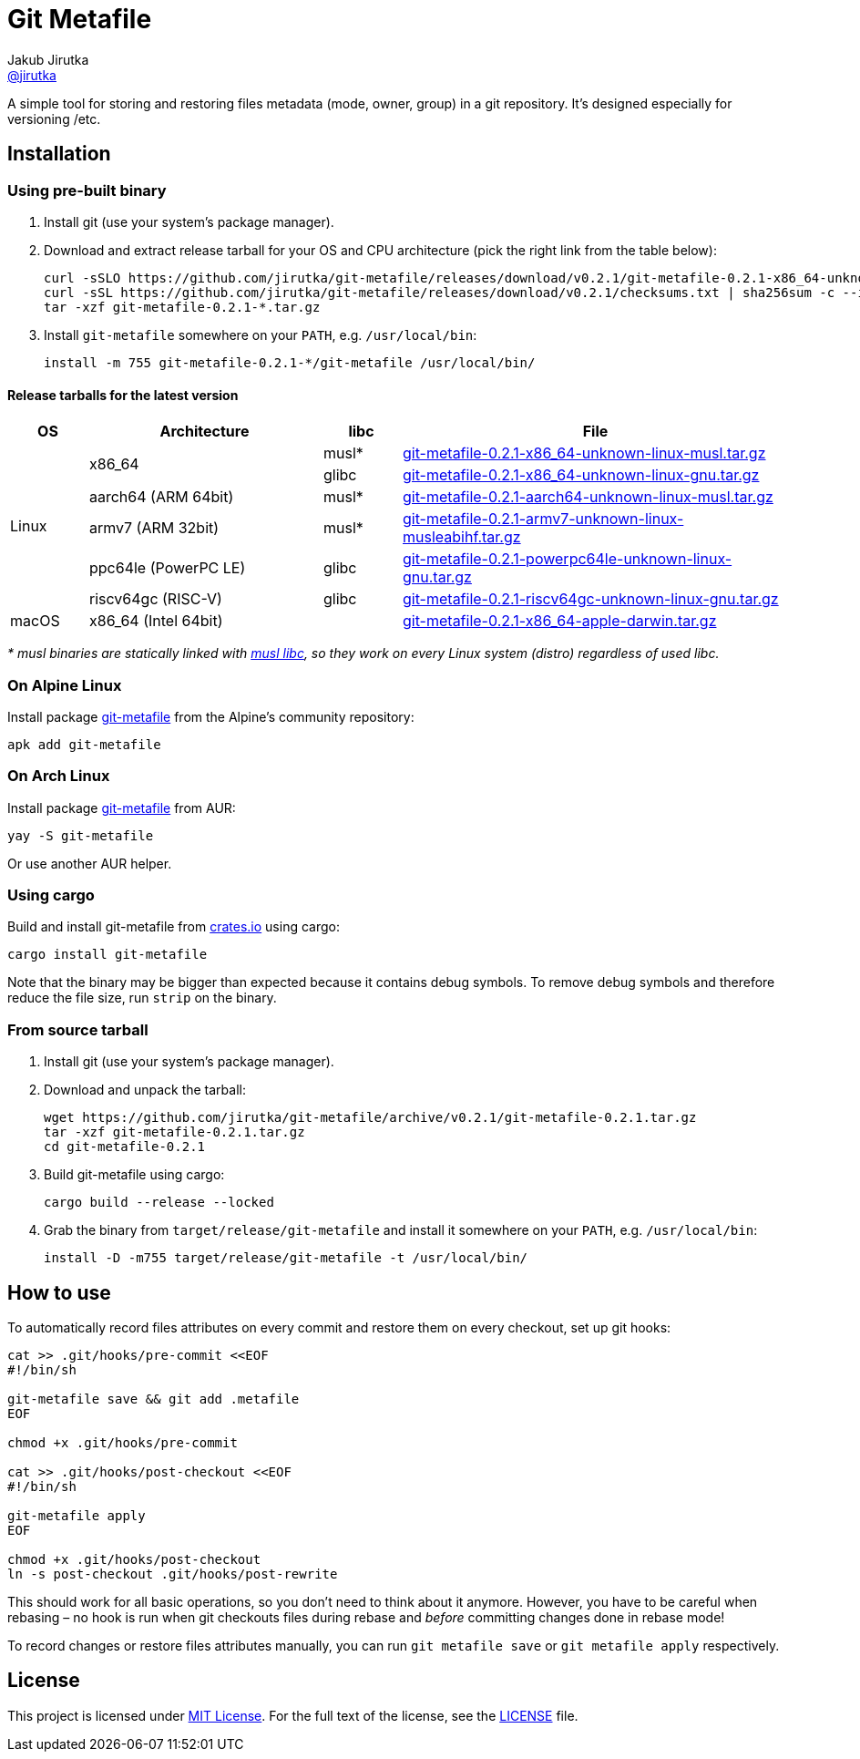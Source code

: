 = Git Metafile
Jakub Jirutka <https://github.com/jirutka[@jirutka]>
//custom
:name: git-metafile
:version: 0.2.1
:gh-name: jirutka/{name}
:gh-branch: master
:releases-uri: https://github.com/{gh-name}/releases/download/v{version}

ifdef::env-github[]
image:https://github.com/{gh-name}/workflows/CI/badge.svg[CI Status, link=https://github.com/{gh-name}/actions?query=workflow%3A%22CI%22]
endif::env-github[]

A simple tool for storing and restoring files metadata (mode, owner, group) in a git repository.
It's designed especially for versioning /etc.

// TODO: Add more information.


== Installation

=== Using pre-built binary

. Install git (use your system’s package manager).

. Download and extract release tarball for your OS and CPU architecture (pick the right link from the table below):
+
[source, sh, subs="verbatim, attributes"]
----
curl -sSLO {releases-uri}/{name}-{version}-x86_64-unknown-linux-musl.tar.gz
curl -sSL {releases-uri}/checksums.txt | sha256sum -c --ignore-missing
tar -xzf {name}-{version}-*.tar.gz
----

. Install `{name}` somewhere on your `PATH`, e.g. `/usr/local/bin`:
+
[source, sh, subs="verbatim, attributes"]
install -m 755 {name}-{version}-*/{name} /usr/local/bin/


==== Release tarballs for the latest version

[cols="10,30,10,50", width="100%"]
|===
| OS | Architecture | libc | File

.6+| Linux
.2+| x86_64
| musl*
| {releases-uri}/{name}-{version}-x86_64-unknown-linux-musl.tar.gz[{name}-{version}-x86_64-unknown-linux-musl.tar.gz]

| glibc
| {releases-uri}/{name}-{version}-x86_64-unknown-linux-gnu.tar.gz[{name}-{version}-x86_64-unknown-linux-gnu.tar.gz]

| aarch64 (ARM 64bit)
| musl*
| {releases-uri}/{name}-{version}-aarch64-unknown-linux-musl.tar.gz[{name}-{version}-aarch64-unknown-linux-musl.tar.gz]

| armv7 (ARM 32bit)
| musl*
| {releases-uri}/{name}-{version}-armv7-unknown-linux-musleabihf.tar.gz[{name}-{version}-armv7-unknown-linux-musleabihf.tar.gz]

| ppc64le (PowerPC LE)
| glibc
| {releases-uri}/{name}-{version}-powerpc64le-unknown-linux-gnu.tar.gz[{name}-{version}-powerpc64le-unknown-linux-gnu.tar.gz]

| riscv64gc (RISC-V)
| glibc
| {releases-uri}/{name}-{version}-riscv64gc-unknown-linux-gnu.tar.gz[{name}-{version}-riscv64gc-unknown-linux-gnu.tar.gz]

| macOS
| x86_64 (Intel 64bit)
|
| {releases-uri}/{name}-{version}-x86_64-apple-darwin.tar.gz[{name}-{version}-x86_64-apple-darwin.tar.gz]
|===

_* musl binaries are statically linked with http://www.musl-libc.org/[musl libc], so they work on every Linux system (distro) regardless of used libc._


=== On Alpine Linux

Install package https://pkgs.alpinelinux.org/packages?name={name}[{name}] from the Alpine’s community repository:

[source, sh, subs="+attributes"]
apk add {name}


=== On Arch Linux

Install package https://aur.archlinux.org/packages/{name}[{name}] from AUR:

[source, sh, subs="+attributes"]
yay -S {name}

Or use another AUR helper.


=== Using cargo

Build and install {name} from https://crates.io/[crates.io] using cargo:

[source, sh, subs="+attributes"]
cargo install {name}

Note that the binary may be bigger than expected because it contains debug symbols.
To remove debug symbols and therefore reduce the file size, run `strip` on the binary.


=== From source tarball

. Install git (use your system’s package manager).

. Download and unpack the tarball:
+
[source, sh, subs="+attributes"]
----
wget https://github.com/{gh-name}/archive/v{version}/{name}-{version}.tar.gz
tar -xzf {name}-{version}.tar.gz
cd {name}-{version}
----

. Build {name} using cargo:
+
[source, sh]
cargo build --release --locked

. Grab the binary from `target/release/{name}` and install it somewhere on your `PATH`, e.g. `/usr/local/bin`:
+
[source, sh, subs="+attributes"]
install -D -m755 target/release/{name} -t /usr/local/bin/


== How to use

To automatically record files attributes on every commit and restore them on every checkout, set up git hooks:

[source, sh]
----
cat >> .git/hooks/pre-commit <<EOF
#!/bin/sh

git-metafile save && git add .metafile
EOF

chmod +x .git/hooks/pre-commit

cat >> .git/hooks/post-checkout <<EOF
#!/bin/sh

git-metafile apply
EOF

chmod +x .git/hooks/post-checkout
ln -s post-checkout .git/hooks/post-rewrite
----

This should work for all basic operations, so you don’t need to think about it anymore.
However, you have to be careful when rebasing – no hook is run when git checkouts files during rebase and _before_ committing changes done in rebase mode!

To record changes or restore files attributes manually, you can run `git metafile save` or `git metafile apply` respectively.


== License

This project is licensed under http://opensource.org/licenses/MIT/[MIT License].
For the full text of the license, see the link:LICENSE[LICENSE] file.
